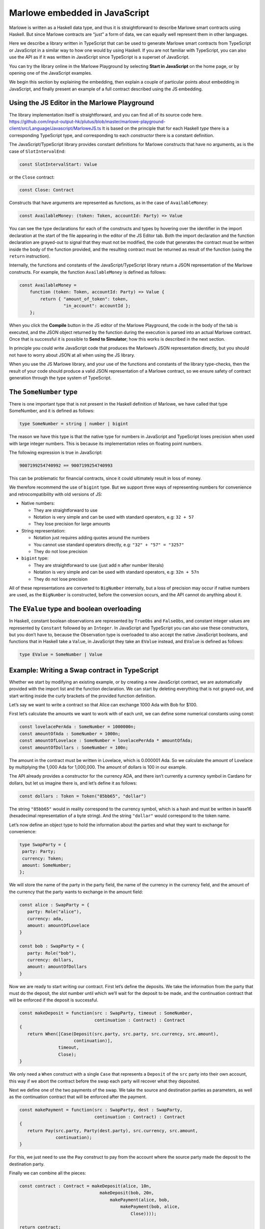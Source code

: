 .. _javascript-embedding:

Marlowe embedded in JavaScript
==============================

Marlowe is written as a Haskell data type, and thus it is
straightforward to describe Marlowe smart contracts using Haskell. But since Marlowe contracts are “just” 
a form of data, we can equally well represent them in other languages.

Here we describe a library written in TypeScript that can
be used to generate Marlowe smart contracts from TypeScript or
JavaScript in a similar way to how one would by using Haskell. If you
are not familiar with TypeScript, you can also use the API as if it was
written in JavaScript since TypeScript is a superset of JavaScript.

You can try the library online in the
Marlowe Playground by selecting **Start in JavaScript** on the home page, or by opening one of the 
JavaScript examples.

We begin this section by explaining the embedding, then explain a couple of particular points about
embedding in JavaScript, and finally present an example of a full contract described using the JS embedding.

Using the JS Editor in the Marlowe Playground
---------------------------------------------


The library implementation itself is straightforward, and you can find all of
its source code here. https://github.com/input-output-hk/plutus/blob/master/marlowe-playground-client/src/Language/Javascript/MarloweJS.ts
It is based on the principle that for each Haskell *type* there is a corresponding TypeScript type, and
corresponding to each *constructor* there is a constant definition.

.. image:: images/JavaScriptImport.png
   :alt: JavaScript import

   
The JavaScript/TypeScript library provides constant definitions for
Marlowe constructs that have no arguments, as is the case of
``SlotIntervalEnd``:

.. code:: typescript

   const SlotIntervalStart: Value

or the ``Close`` contract:

.. code:: typescript

   const Close: Contract

Constructs that have arguments are represented as functions, as in the
case of ``AvailableMoney``:

.. code:: typescript

   const AvailableMoney: (token: Token, accountId: Party) => Value

You can see the type declarations for each of the constructs and types
by hovering over the identifier in the import declaration at the start
of the file appearing in the editor of the JS Editor tab. Both the
import declaration and the function declaration are grayed-out to signal
that they must not be modified, the code that generates the contract
must be written inside the body of the function provided, and the
resulting contract must be returned as result of the function (using the
``return`` instruction).

Internally, the functions and constants of the JavaScript/TypeScript
library return a JSON representation of the Marlowe constructs. For
example, the function ``AvailableMoney`` is defined as follows:

.. code:: typescript

   const AvailableMoney =
       function (token: Token, accountId: Party) => Value {
           return { "amount_of_token": token,
                    "in_account": accountId };
       };

When you click the **Compile** button in the JS editor of the Marlowe
Playground, the code in the body of the tab is executed, and the JSON
object returned by the function during the execution is parsed into an
actual Marlowe contract. Once that is successful it is possible to **Send to Simulator**; how this works is
described in the next section.



In principle you could write JavaScript code that
produces the Marlowe’s JSON representation directly, but you should not
have to worry about JSON at all when using the JS library.

When you use the JS Marlowe library, and your use of the functions and
constants of the library type-checks, then the result of your code
should produce a valid JSON representation of a Marlowe contract, so we
ensure safety of contract generation through the type system of
TypeScript.

The ``SomeNumber`` type
-----------------------

There is one important type that is not present in the Haskell
definition of Marlowe, we have called that type SomeNumber, and it is
defined as follows:

.. code:: typescript

   type SomeNumber = string | number | bigint

The reason we have this type is that the native type for numbers in
JavaScript and TypeScript loses precision when used with large integer
numbers. This is because its implementation relies on floating point
numbers.

The following expression is true in JavaScript:

.. code:: typescript

   9007199254740992 == 9007199254740993

This can be problematic for financial contracts, since it could
ultimately result in loss of money.

We therefore recommend the use of ``bigint`` type. But we support three
ways of representing numbers for convenience and retrocompatibility with
old versions of JS:

-  Native numbers:

   -  They are straightforward to use

   -  Notation is very simple and can be used with standard operators,
      e.g: ``32 + 57``

   -  They lose precision for large amounts

-  String representation:

   -  Notation just requires adding quotes around the numbers

   -  You cannot use standard operators directly, e.g:
      ``"32" + "57" = "3257"``

   -  They do not lose precision

-  ``bigint`` type:

   -  They are straightforward to use (just add ``n`` after number
      literals)

   -  Notation is very simple and can be used with standard operators,
      e.g: ``32n + 57n``

   -  They do not lose precision

All of these representations are converted to ``BigNumber`` internally,
but a loss of precision may occur if native numbers are used, as the
``BigNumber`` is constructed, before the conversion occurs, and the API
cannot do anything about it.

The ``EValue`` type and boolean overloading
-------------------------------------------

In Haskell, constant boolean observations are represented by ``TrueObs``
and ``FalseObs``, and constant integer values are represented by
``Constant`` followed by an ``Integer``. In JavaScript and TypeScript
you can also use these constructors, but you don’t have to, because the
Observation type is overloaded to also accept the native JavaScript
booleans, and functions that in Haskell take a ``Value``, in JavaScript
they take an ``EValue`` instead, and ``EValue`` is defined as follows:

.. code:: typescript

   type EValue = SomeNumber | Value

Example: Writing a Swap contract in TypeScript
----------------------------------------------

Whether we start by modifying an existing example, or by creating a new
JavaScript contract, we are automatically provided with the import list
and the function declaration. We can start by deleting everything that
is not grayed-out, and start writing inside the curly brackets of the
provided function definition.

Let’s say we want to write a contract so that Alice can exchange 1000
Ada with Bob for $100.

First let’s calculate the amounts we want to work with of each unit, we
can define some numerical constants using const:

.. code:: typescript

   const lovelacePerAda : SomeNumber = 1000000n;
   const amountOfAda : SomeNumber = 1000n;
   const amountOfLovelace : SomeNumber = lovelacePerAda * amountOfAda;
   const amountOfDollars : SomeNumber = 100n;

The amount in the contract must be written in Lovelace, which is
0.000001 Ada. So we calculate the amount of Lovelace by multiplying the
1,000 Ada for 1,000,000. The amount of dollars is 100 in our example.

The API already provides a constructor for the currency ADA, and there
isn’t currently a currency symbol in Cardano for dollars, but let us
imagine there is, and let’s define it as follows:

.. code:: typescript

   const dollars : Token = Token("85bb65", "dollar")

The string ``"85bb65"`` would in reality correspond to the currency
symbol, which is a hash and must be written in base16 (hexadecimal
representation of a byte string). And the string ``"dollar"`` would
correspond to the token name.

Let’s now define an object type to hold the information about the
parties and what they want to exchange for convenience:

.. code:: typescript

   type SwapParty = {
    party: Party;
    currency: Token;
    amount: SomeNumber;
   };

We will store the name of the party in the party field, the name of the
currency in the currency field, and the amount of the currency that the
party wants to exchange in the amount field:

.. code:: typescript

   const alice : SwapParty = {
      party: Role("alice"),
      currency: ada,
      amount: amountOfLovelace
   }

   const bob : SwapParty = {
      party: Role("bob"),
      currency: dollars,
      amount: amountOfDollars
   }

Now we are ready to start writing our contract. First let’s define the
deposits. We take the information from the party that must do the
deposit, the slot number until which we’ll wait for the deposit to be
made, and the continuation contract that will be enforced if the deposit
is successful.

.. code:: typescript

   const makeDeposit = function(src : SwapParty, timeout : SomeNumber,
                                continuation : Contract) : Contract
   {
      return When([Case(Deposit(src.party, src.party, src.currency, src.amount),
                        continuation)],
                  timeout,
                  Close);
   }

We only need a ``When`` construct with a single ``Case`` that represents
a ``Deposit`` of the ``src`` party into their own account, this way if
we abort the contract before the swap each party will recover what they
deposited.

Next we define one of the two payments of the swap. We take the source
and destination parties as parameters, as well as the continuation
contract that will be enforced after the payment.

.. code:: typescript

   const makePayment = function(src : SwapParty, dest : SwapParty,
                                continuation : Contract) : Contract
   {
      return Pay(src.party, Party(dest.party), src.currency, src.amount,
                 continuation);
   }

For this, we just need to use the ``Pay`` construct to pay from the
account where the source party made the deposit to the destination
party.

Finally we can combine all the pieces:

.. code:: typescript

   const contract : Contract = makeDeposit(alice, 10n,
                                  makeDeposit(bob, 20n,
                                      makePayment(alice, bob,
                                          makePayment(bob, alice,
                                              Close))));

   return contract;

The contract has four steps:

1. Alice can deposit until slot 10

2. Bob can deposit until slot 20 (otherwise Alice gets a refund and the
   contract is aborted)

3. Then we pay Alice’s deposit to Bob

4. We pay Bob’s deposit to Alice.

And that is it. You can find the full source code for a templated version of the swap smart
contract in the examples in the Marlowe Playground, which we look at
next.
